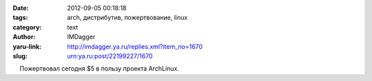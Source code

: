 

:date: 2012-09-05 00:18:18
:tags: arch, дистрибутив, пожертвование, linux
:category: text
:author: IMDagger
:yaru-link: http://imdagger.ya.ru/replies.xml?item_no=1670
:slug: urn:ya.ru:post/22199227/1670

    Пожертвовал сегодня $5 в пользу проекта ArchLinux.

